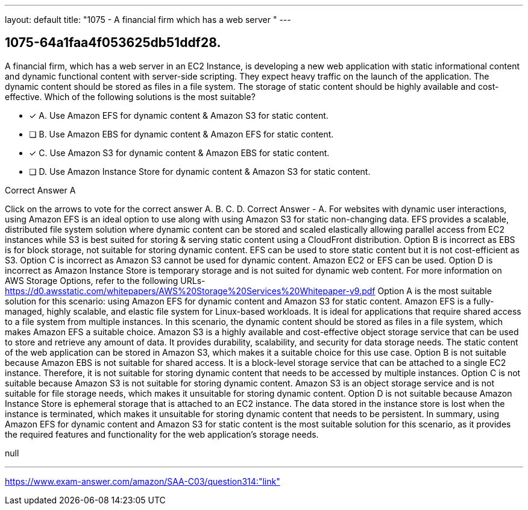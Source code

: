 ---
layout: default 
title: "1075 - A financial firm which has a web server "
---


[.question]
== 1075-64a1faa4f053625db51ddf28.


****

[.query]
--
A financial firm, which has a web server in an EC2 Instance, is developing a new web application with static informational content and dynamic functional content with server-side scripting.
They expect heavy traffic on the launch of the application.
The dynamic content should be stored as files in a file system.
The storage of static content should be highly available and cost-effective.
Which of the following solutions is the most suitable?


--

[.list]
--
* [*] A. Use Amazon EFS for dynamic content & Amazon S3 for static content.
* [ ] B. Use Amazon EBS for dynamic content & Amazon EFS for static content.
* [*] C. Use Amazon S3 for dynamic content & Amazon EBS for static content.
* [ ] D. Use Amazon Instance Store for dynamic content & Amazon S3 for static content.

--
****

[.answer]
Correct Answer  A

[.explanation]
--
Click on the arrows to vote for the correct answer
A.
B.
C.
D.
Correct Answer - A.
For websites with dynamic user interactions, using Amazon EFS is an ideal option to use along with using Amazon S3 for static non-changing data.
EFS provides a scalable, distributed file system solution where dynamic content can be stored and scaled elastically allowing parallel access from EC2 instances while S3 is best suited for storing &amp; serving static content using a CloudFront distribution.
Option B is incorrect as EBS is for block storage, not suitable for storing dynamic content.
EFS can be used to store static content but it is not cost-efficient as S3.
Option C is incorrect as Amazon S3 cannot be used for dynamic content.
Amazon EC2 or EFS can be used.
Option D is incorrect as Amazon Instance Store is temporary storage and is not suited for dynamic web content.
For more information on AWS Storage Options, refer to the following URLs-
https://d0.awsstatic.com/whitepapers/AWS%20Storage%20Services%20Whitepaper-v9.pdf
Option A is the most suitable solution for this scenario: using Amazon EFS for dynamic content and Amazon S3 for static content.
Amazon EFS is a fully-managed, highly scalable, and elastic file system for Linux-based workloads. It is ideal for applications that require shared access to a file system from multiple instances. In this scenario, the dynamic content should be stored as files in a file system, which makes Amazon EFS a suitable choice.
Amazon S3 is a highly available and cost-effective object storage service that can be used to store and retrieve any amount of data. It provides durability, scalability, and security for data storage needs. The static content of the web application can be stored in Amazon S3, which makes it a suitable choice for this use case.
Option B is not suitable because Amazon EBS is not suitable for shared access. It is a block-level storage service that can be attached to a single EC2 instance. Therefore, it is not suitable for storing dynamic content that needs to be accessed by multiple instances.
Option C is not suitable because Amazon S3 is not suitable for storing dynamic content. Amazon S3 is an object storage service and is not suitable for file storage needs, which makes it unsuitable for storing dynamic content.
Option D is not suitable because Amazon Instance Store is ephemeral storage that is attached to an EC2 instance. The data stored in the instance store is lost when the instance is terminated, which makes it unsuitable for storing dynamic content that needs to be persistent.
In summary, using Amazon EFS for dynamic content and Amazon S3 for static content is the most suitable solution for this scenario, as it provides the required features and functionality for the web application's storage needs.
--

[.ka]
null

'''



https://www.exam-answer.com/amazon/SAA-C03/question314:"link"


